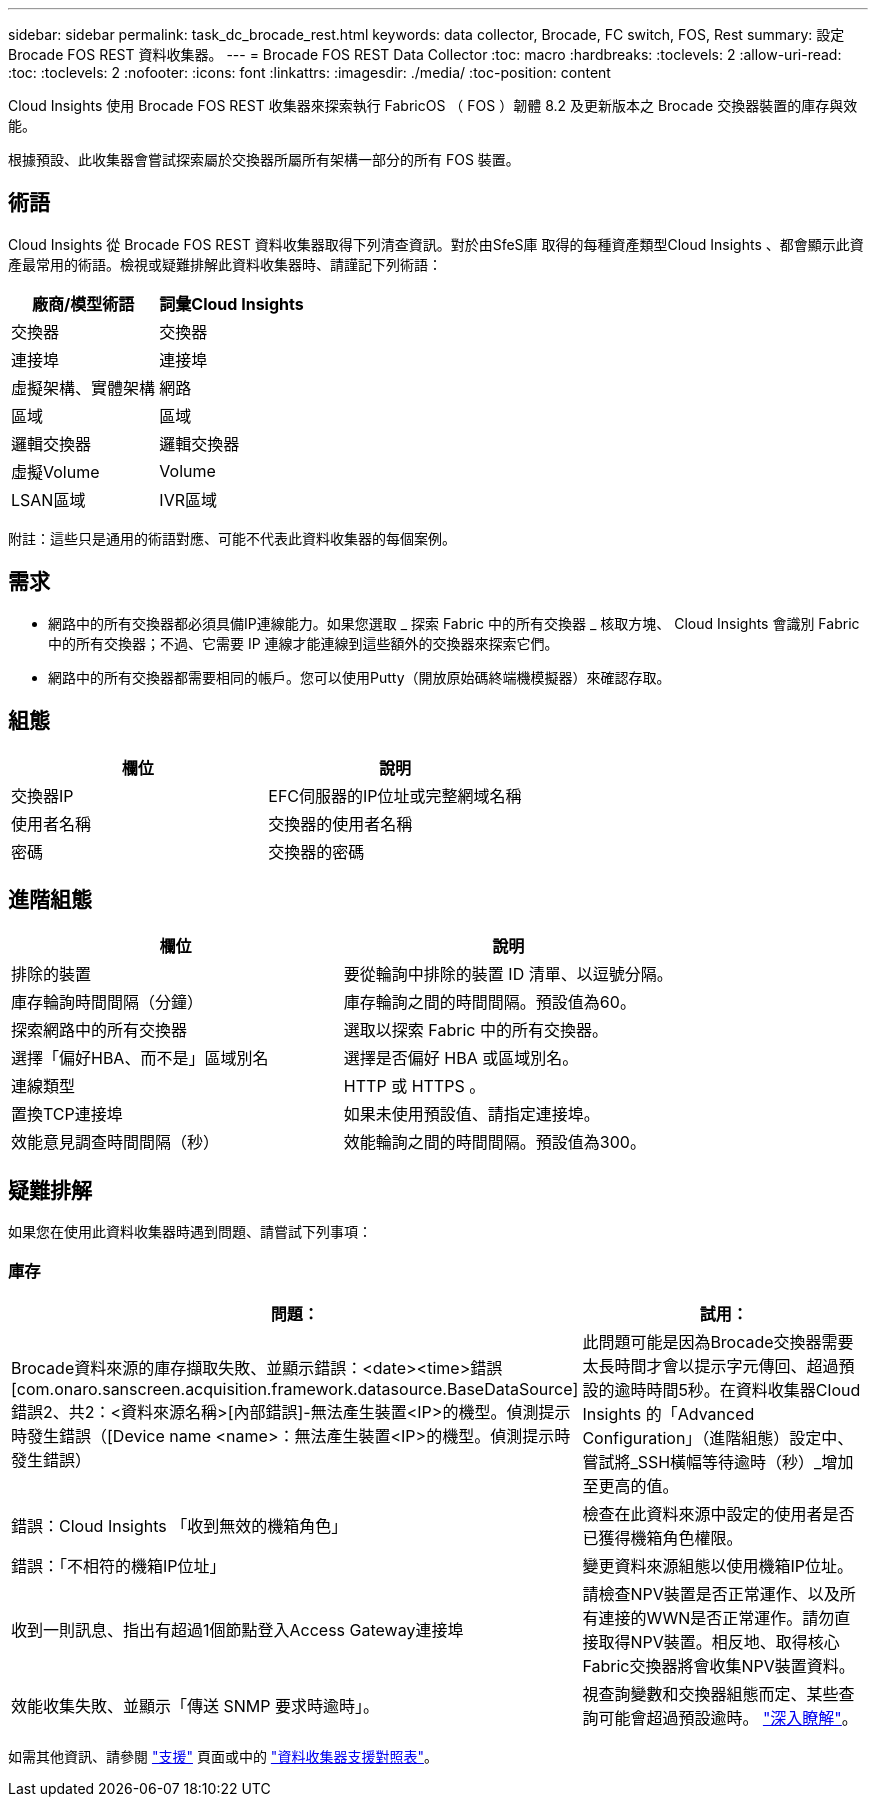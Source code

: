 ---
sidebar: sidebar 
permalink: task_dc_brocade_rest.html 
keywords: data collector, Brocade, FC switch, FOS, Rest 
summary: 設定 Brocade FOS REST 資料收集器。 
---
= Brocade FOS REST Data Collector
:toc: macro
:hardbreaks:
:toclevels: 2
:allow-uri-read: 
:toc: 
:toclevels: 2
:nofooter: 
:icons: font
:linkattrs: 
:imagesdir: ./media/
:toc-position: content


[role="lead"]
Cloud Insights 使用 Brocade FOS REST 收集器來探索執行 FabricOS （ FOS ）韌體 8.2 及更新版本之 Brocade 交換器裝置的庫存與效能。

根據預設、此收集器會嘗試探索屬於交換器所屬所有架構一部分的所有 FOS 裝置。



== 術語

Cloud Insights 從 Brocade FOS REST 資料收集器取得下列清查資訊。對於由SfeS庫 取得的每種資產類型Cloud Insights 、都會顯示此資產最常用的術語。檢視或疑難排解此資料收集器時、請謹記下列術語：

[cols="2*"]
|===
| 廠商/模型術語 | 詞彙Cloud Insights 


| 交換器 | 交換器 


| 連接埠 | 連接埠 


| 虛擬架構、實體架構 | 網路 


| 區域 | 區域 


| 邏輯交換器 | 邏輯交換器 


| 虛擬Volume | Volume 


| LSAN區域 | IVR區域 
|===
附註：這些只是通用的術語對應、可能不代表此資料收集器的每個案例。



== 需求

* 網路中的所有交換器都必須具備IP連線能力。如果您選取 _ 探索 Fabric 中的所有交換器 _ 核取方塊、 Cloud Insights 會識別 Fabric 中的所有交換器；不過、它需要 IP 連線才能連線到這些額外的交換器來探索它們。
* 網路中的所有交換器都需要相同的帳戶。您可以使用Putty（開放原始碼終端機模擬器）來確認存取。




== 組態

[cols="2*"]
|===
| 欄位 | 說明 


| 交換器IP | EFC伺服器的IP位址或完整網域名稱 


| 使用者名稱 | 交換器的使用者名稱 


| 密碼 | 交換器的密碼 
|===


== 進階組態

[cols="2*"]
|===
| 欄位 | 說明 


| 排除的裝置 | 要從輪詢中排除的裝置 ID 清單、以逗號分隔。 


| 庫存輪詢時間間隔（分鐘） | 庫存輪詢之間的時間間隔。預設值為60。 


| 探索網路中的所有交換器 | 選取以探索 Fabric 中的所有交換器。 


| 選擇「偏好HBA、而不是」區域別名 | 選擇是否偏好 HBA 或區域別名。 


| 連線類型 | HTTP 或 HTTPS 。 


| 置換TCP連接埠 | 如果未使用預設值、請指定連接埠。 


| 效能意見調查時間間隔（秒） | 效能輪詢之間的時間間隔。預設值為300。 
|===


== 疑難排解

如果您在使用此資料收集器時遇到問題、請嘗試下列事項：



=== 庫存

[cols="2*"]
|===
| 問題： | 試用： 


| Brocade資料來源的庫存擷取失敗、並顯示錯誤：<date><time>錯誤[com.onaro.sanscreen.acquisition.framework.datasource.BaseDataSource]錯誤2、共2：<資料來源名稱>[內部錯誤]-無法產生裝置<IP>的機型。偵測提示時發生錯誤（[Device name <name>：無法產生裝置<IP>的機型。偵測提示時發生錯誤） | 此問題可能是因為Brocade交換器需要太長時間才會以提示字元傳回、超過預設的逾時時間5秒。在資料收集器Cloud Insights 的「Advanced Configuration」（進階組態）設定中、嘗試將_SSH橫幅等待逾時（秒）_增加至更高的值。 


| 錯誤：Cloud Insights 「收到無效的機箱角色」 | 檢查在此資料來源中設定的使用者是否已獲得機箱角色權限。 


| 錯誤：「不相符的機箱IP位址」 | 變更資料來源組態以使用機箱IP位址。 


| 收到一則訊息、指出有超過1個節點登入Access Gateway連接埠 | 請檢查NPV裝置是否正常運作、以及所有連接的WWN是否正常運作。請勿直接取得NPV裝置。相反地、取得核心Fabric交換器將會收集NPV裝置資料。 


| 效能收集失敗、並顯示「傳送 SNMP 要求時逾時」。 | 視查詢變數和交換器組態而定、某些查詢可能會超過預設逾時。  link:https://kb.netapp.com/Cloud/BlueXP/Cloud_Insights/Cloud_Insight_Brocade_data_source_fails_performance_collection_with_a_timeout_due_to_default_SNMP_configuration["深入瞭解"]。 
|===
如需其他資訊、請參閱 link:concept_requesting_support.html["支援"] 頁面或中的 link:reference_data_collector_support_matrix.html["資料收集器支援對照表"]。
